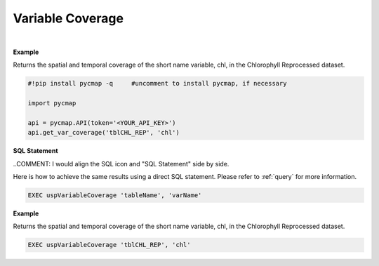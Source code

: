 .. _varCover:




Variable Coverage
=================


.. image:: https://colab.research.google.com/assets/colab-badge.svg
   :target: https://colab.research.google.com/github/simonscmap/pycmap/blob/master/docs/Coverage.ipynb

.. image:: https://mybinder.org/badge_logo.svg
   :target: https://mybinder.org/v2/gh/simonscmap/pycmap/master?filepath=docs%2FCoverage.ipynb


.. method:: get_var_coverage(tableName, varName)


    Returns spatial and temporal coverage of the given variable.


    |

    :Parameters:
        **tableName: string**
            The name of table associated with the dataset. A full list of table names can be found in the :ref:`Catalog`.
        **variable: string or list of string**
            Variable short name. A full list of variable short names can be found in the :ref:`Catalog`.


    :returns: Pandas dataframe.




|

**Example**

Returns the spatial and temporal coverage of the short name variable, chl, in the Chlorophyll Reprocessed dataset. 

.. code-block:: python

  #!pip install pycmap -q     #uncomment to install pycmap, if necessary

  import pycmap

  api = pycmap.API(token='<YOUR_API_KEY>')
  api.get_var_coverage('tblCHL_REP', 'chl')


.. figure:: /_static/overview_icons/sql.png
 :scale: 10 %

**SQL Statement**

..COMMENT: I would align the SQL icon and "SQL Statement" side by side. 

Here is how to achieve the same results using a direct SQL statement. Please refer to :ref:`query` for more information.

.. code-block:: sql

  EXEC uspVariableCoverage 'tableName', 'varName'

**Example**

Returns the spatial and temporal coverage of the short name variable, chl, in the Chlorophyll Reprocessed dataset. 

.. code-block:: sql

  EXEC uspVariableCoverage 'tblCHL_REP', 'chl'
